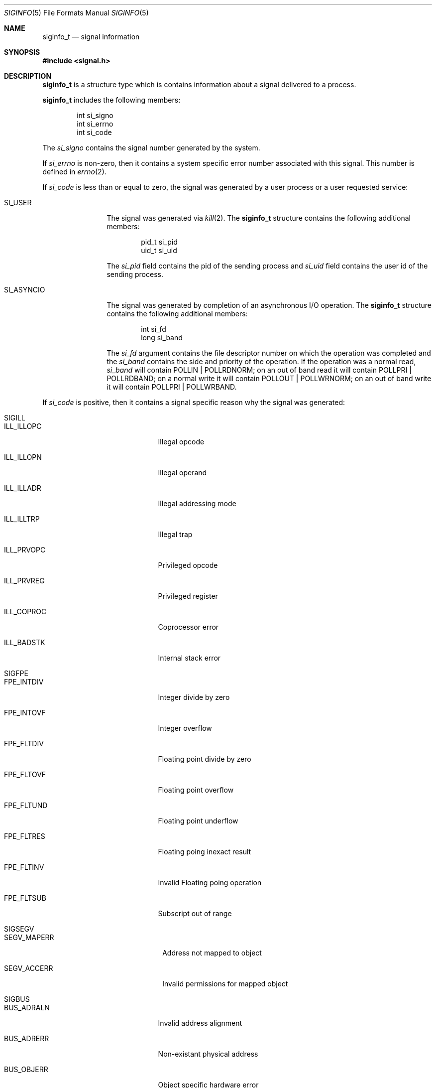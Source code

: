 .\"	$NetBSD: siginfo.5,v 1.1 2003/09/10 14:11:28 christos Exp $
.\"
.\" Copyright (c) 2003 The NetBSD Foundation, Inc.
.\" All rights reserved.
.\"
.\" This code is derived from software contributed to The NetBSD Foundation
.\" by Christos Zoulas.
.\"
.\" Redistribution and use in source and binary forms, with or without
.\" modification, are permitted provided that the following conditions
.\" are met:
.\" 1. Redistributions of source code must retain the above copyright
.\"    notice, this list of conditions and the following disclaimer.
.\" 2. Redistributions in binary form must reproduce the above copyright
.\"    notice, this list of conditions and the following disclaimer in the
.\"    documentation and/or other materials provided with the distribution.
.\" 3. All advertising materials mentioning features or use of this software
.\"    must display the following acknowledgement:
.\"        This product includes software developed by the NetBSD
.\"        Foundation, Inc. and its contributors.
.\" 4. Neither the name of The NetBSD Foundation nor the names of its
.\"    contributors may be used to endorse or promote products derived
.\"    from this software without specific prior written permission.
.\"
.\" THIS SOFTWARE IS PROVIDED BY THE NETBSD FOUNDATION, INC. AND CONTRIBUTORS
.\" ``AS IS'' AND ANY EXPRESS OR IMPLIED WARRANTIES, INCLUDING, BUT NOT LIMITED
.\" TO, THE IMPLIED WARRANTIES OF MERCHANTABILITY AND FITNESS FOR A PARTICULAR
.\" PURPOSE ARE DISCLAIMED.  IN NO EVENT SHALL THE FOUNDATION OR CONTRIBUTORS
.\" BE LIABLE FOR ANY DIRECT, INDIRECT, INCIDENTAL, SPECIAL, EXEMPLARY, OR
.\" CONSEQUENTIAL DAMAGES (INCLUDING, BUT NOT LIMITED TO, PROCUREMENT OF
.\" SUBSTITUTE GOODS OR SERVICES; LOSS OF USE, DATA, OR PROFITS; OR BUSINESS
.\" INTERRUPTION) HOWEVER CAUSED AND ON ANY THEORY OF LIABILITY, WHETHER IN
.\" CONTRACT, STRICT LIABILITY, OR TORT (INCLUDING NEGLIGENCE OR OTHERWISE)
.\" ARISING IN ANY WAY OUT OF THE USE OF THIS SOFTWARE, EVEN IF ADVISED OF THE
.\" POSSIBILITY OF SUCH DAMAGE.
.\"
.Dd September 10, 2003
.Dt SIGINFO 5
.Os
.Sh NAME
.Nm siginfo_t
.Nd signal information
.Sh SYNOPSIS
.In signal.h
.Sh DESCRIPTION
.Nm siginfo_t
is a structure type which is contains information about a signal delivered
to a process.
.Pp
.Nm siginfo_t
includes the following members:
.Bd -literal -offset indent
int si_signo
int si_errno
int si_code
.Ed
.Pp
The
.Fa si_signo
contains the signal number generated by the system.
.Pp
If 
.Fa si_errno
is non-zero, then it contains a system specific error number associated
with this signal. This number is defined in
.Xr errno 2 .
.Pp
If
.Fa si_code
is less than or equal to zero, the signal was generated by a user process
or a user requested service:
.Bl -tag -width SI_ASYNCIO
.It SI_USER
The signal was generated via
.Xr kill 2 .
The
.Nm siginfo_t
structure contains the following additional members:
.Bd -literal -offset indent
pid_t si_pid
uid_t si_uid
.Ed
.Pp
The
.Fa si_pid
field contains the pid of the sending process and
.Fa si_uid
field contains the user id of the sending process.
.\" .It SI_QUEUE
.\" The signal was generated via
.\" .Xr sigqueue 3 .
.\" The
.\" .Nm siginfo_t
.\" structure contains the following additional members:
.\" .Bd -literal -offset indent
.\" pid_t si_pid
.\" uid_t si_uid
.\" sigval_t si_sigval
.\" .Ed
.\" .Pp
.\" The
.\" .Fa si_pid
.\" field contains the pid of the sending process and
.\" .Fa si_uid
.\" field contains the user id of the sending process.
.\" Finally the
.\" .Fa si_sigval
.\" contains the value sent via
.\" .Xr sigqueue 3 .
.\" .It SI_TIMER
.\" The signal was generated because a timer set by
.\" .Xr timer_settime 2
.\" has expired.
.It SI_ASYNCIO
The signal was generated by completion of an asynchronous I/O operation.
The
.Nm siginfo_t
structure contains the following additional members:
.Bd -literal -offset indent
int si_fd
long si_band
.Ed
.Pp
The
.Fa si_fd
argument contains the file descriptor number on which the operation was
completed and the
.Fa si_band
contains the side and priority of the operation. If the operation was
a normal read, 
.Fa si_band
will contain 
.Dv POLLIN | POLLRDNORM ;
on an out of band read it will contain
.Dv POLLPRI | POLLRDBAND ;
on a normal write it will contain
.Dv POLLOUT | POLLWRNORM ;
on an out of band write it will contain
.Dv POLLPRI | POLLWRBAND . 
.\" .It SI_MESGQ
.\" The signal was generated because of an arrival of a message on an empty
.\" message queue. See
.\" .Xr mq_notify 3 .
.El
.Pp
If
.Fa si_code
is positive, then it contains a signal specific reason
why the signal was generated:
.Bl -tag -width SIGCHLD
.It SIGILL
.Bl -tag -width ILL_ILLOPC
.It ILL_ILLOPC
Illegal opcode
.It ILL_ILLOPN
Illegal operand
.It ILL_ILLADR
Illegal addressing mode
.It ILL_ILLTRP
Illegal trap
.It ILL_PRVOPC
Privileged opcode
.It ILL_PRVREG
Privileged register
.It ILL_COPROC
Coprocessor error
.It ILL_BADSTK
Internal stack error
.El
.It SIGFPE
.Bl -tag -width FPE_INTDIV
.It FPE_INTDIV
Integer divide by zero
.It FPE_INTOVF
Integer overflow
.It FPE_FLTDIV
Floating point divide by zero
.It FPE_FLTOVF
Floating point overflow
.It FPE_FLTUND
Floating point underflow
.It FPE_FLTRES
Floating poing inexact result
.It FPE_FLTINV
Invalid Floating poing operation
.It FPE_FLTSUB
Subscript out of range
.El
.It SIGSEGV
.Bl -tag -width SEGV_MAPERR
.It SEGV_MAPERR
Address not mapped to object
.It SEGV_ACCERR
Invalid permissions for mapped object
.El
.It SIGBUS
.Bl -tag -width BUS_ADRALN
.It BUS_ADRALN
Invalid address alignment
.It BUS_ADRERR
Non-existant physical address
.It BUS_OBJERR
Object specific hardware error
.El
.It SIGTRAP
.Bl -tag -width TRAP_BRKPT
.It TRAP_BRKPT
Process breakpoint
.It TRAP_TRACE
Process trace trap
.El
.It SIGCHLD
.Bl -tag -width CLD_CONTINUED
.It CLD_EXITED
Child has exited
.It CLD_KILLED
Child has terminated abnormally but did not create a core file
.It CLD_DUMPED
Child has terminated abnormally and created a core file
.It CLD_TRAPPED
Traced child has trapped
.It CLD_STOPPED
Child has stopped
.It CLD_CONTINUED
Stopped child has continued
.El
.It SIGPOLL
.Bl -tag -width POLL_OUT
.It POLL_IN
Data input available
.It POLL_OUT
Output buffers available
.It POLL_MSG
Input message available
.It POLL_ERR
I/O Error
.It POLL_PRI
High priority input available
.It POLL_HUP
Device disconnected
.El
.El
.Pp
For
.Dv SIGILL , SIGFPE ,
and
.Dv SIGTRAP
the
.Nm siginfo_t
structure contains the following additional members:
.Bd -literal -offset indent
void *si_addr
int si_trap
.Ed
.Pp
The
.Fa si_addr
contains the address of the faulting instruction and
.Fa si_trap
contains a hardware specific reason.
.Pp
For
.Dv SIGBUS and
.Dv SIGSEGV
the
.Nm siginfo_t
structure contains the following additional members:
.Bd -literal -offset indent
void *si_addr
int si_trap
.Ed
.Pp
The
.Fa si_addr
contains the address of the faulting data and
.Fa si_trap
contains a hardware specific reason.
.Pp
For
.Dv SIGPOLL
the
.Nm siginfo_t
structure contains the following additional members:
.Bd -literal -offset indent
int si_fd
long si_band
.Ed
.Pp
The
.Fa si_fd
argument contains the file descriptor number on which the operation was
completed and the
.Fa si_band
contains the side and priority of the operation as described above.
.Pp
Finally, for
.Dv SIGCHLD
the
.Nm siginfo_t
structure contains the following additional members:
.Bd -literal -offset indent
pid_t si_pid
uid_t si_uid
int si_status
clock_t	si_utime
clock_t	si_stime
.Ed
.Pp
The
.Fa si_pid
field contains the pid of the process who's status changed, the
.Fa si_uid
field contains the user id of the that process, the
.Fa si_status
field contains a status code described in
.Xr waitpid 2 ,
and the
.Fa si_utime
and
.Fa si_stime
fields contain the user and system process accounting time.
.Sh STANDARDS
The
.Nm siginfo_t
type conforms to
.St -xsh5 .
.Sh HISTORY
The
.Nm siginfo_t
functionality first appeared in
.At V.4 .
